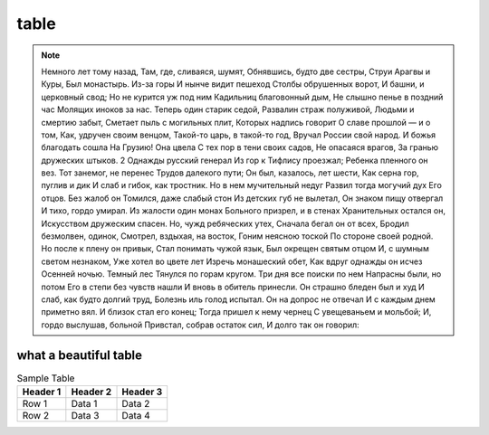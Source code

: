 table
=====

.. note::
    Немного лет тому назад,
    Там, где, сливаяся, шумят,
    Обнявшись, будто две сестры,
    Струи Арагвы и Куры,
    Был монастырь. Из-за горы
    И нынче видит пешеход
    Столбы обрушенных ворот,
    И башни, и церковный свод;
    Но не курится уж под ним
    Кадильниц благовонный дым,
    Не слышно пенье в поздний час
    Молящих иноков за нас.
    Теперь один старик седой,
    Развалин страж полуживой,
    Людьми и смертию забыт,
    Сметает пыль с могильных плит,
    Которых надпись говорит
    О славе прошлой — и о том,
    Как, удручен своим венцом,
    Такой-то царь, в такой-то год,
    Вручал России свой народ.
    И божья благодать сошла
    На Грузию! Она цвела
    С тех пор в тени своих садов,
    Не опасаяся врагов,
    3а гранью дружеских штыков.
    2
    Однажды русский генерал
    Из гор к Тифлису проезжал;
    Ребенка пленного он вез.
    Тот занемог, не перенес
    Трудов далекого пути;
    Он был, казалось, лет шести,
    Как серна гор, пуглив и дик
    И слаб и гибок, как тростник.
    Но в нем мучительный недуг
    Развил тогда могучий дух
    Его отцов. Без жалоб он
    Томился, даже слабый стон
    Из детских губ не вылетал,
    Он знаком пищу отвергал
    И тихо, гордо умирал.
    Из жалости один монах
    Больного призрел, и в стенах
    Хранительных остался он,
    Искусством дружеским спасен.
    Но, чужд ребяческих утех,
    Сначала бегал он от всех,
    Бродил безмолвен, одинок,
    Смотрел, вздыхая, на восток,
    Гоним неясною тоской
    По стороне своей родной.
    Но после к плену он привык,
    Стал понимать чужой язык,
    Был окрещен святым отцом
    И, с шумным светом незнаком,
    Уже хотел во цвете лет
    Изречь монашеский обет,
    Как вдруг однажды он исчез
    Осенней ночью. Темный лес
    Тянулся по горам кругом.
    Три дня все поиски по нем
    Напрасны были, но потом
    Его в степи без чувств нашли
    И вновь в обитель принесли.
    Он страшно бледен был и худ
    И слаб, как будто долгий труд,
    Болезнь иль голод испытал.
    Он на допрос не отвечал
    И с каждым днем приметно вял.
    И близок стал его конец;
    Тогда пришел к нему чернец
    С увещеваньем и мольбой;
    И, гордо выслушав, больной
    Привстал, собрав остаток сил,
    И долго так он говорил:

what a beautiful table
----------------------

.. table:: Sample Table

   ========  ========  ========
   Header 1  Header 2  Header 3
   ========  ========  ========
   Row 1     Data 1    Data 2
   Row 2     Data 3    Data 4
   ========  ========  ========
